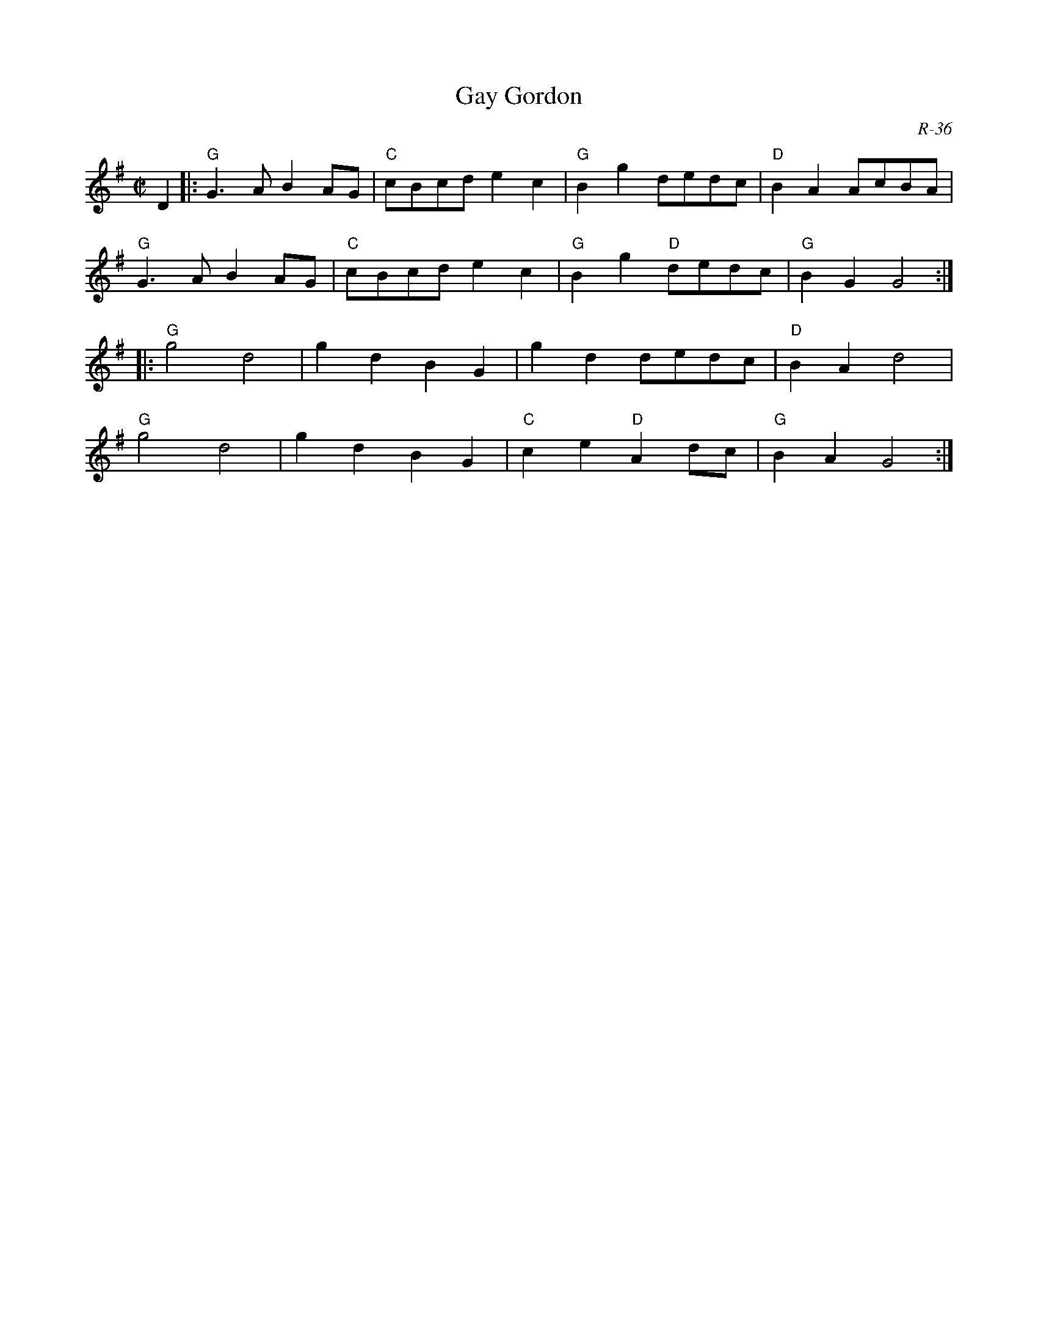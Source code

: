 X:1
T: Gay Gordon
C: R-36
M: C|
Z:
R: reel
K: G
D2|:\
"G"G3A B2AG| "C"cBcd e2c2| "G"B2g2    dedc| "D"B2A2 AcBA|
"G"G3A B2AG| "C"cBcd e2c2| "G"B2g2 "D"dedc| "G"B2G2 G4 :|
|:\
"G"g4 d4| g2d2 B2G2|    g2d2    dedc| "D"B2A2 d4|
"G"g4 d4| g2d2 B2G2| "C"c2e2 "D"A2dc| "G"B2A2 G4 :|
%
